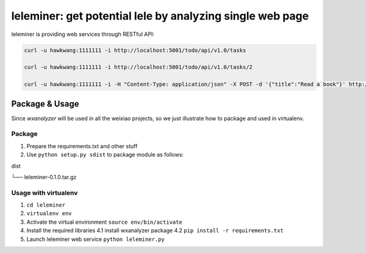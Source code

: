 leleminer: get potential lele by analyzing single web page
==========================

leleminer is providing web services through RESTful API:

.. code-block:: shell

   curl -u hawkwang:1111111 -i http://localhost:5001/todo/api/v1.0/tasks

   curl -u hawkwang:1111111 -i http://localhost:5001/todo/api/v1.0/tasks/2

   curl -u hawkwang:1111111 -i -H "Content-Type: application/json" -X POST -d '{"title":"Read a book"}' http://localhost:5001/todo/api/v1.0/tasks

Package & Usage
-----------

Since *wxanalyzer* will be used in all the weixiao projects, so we just illustrate 
how to package and used in virtualenv.


Package
^^^^^

1. Prepare the requirements.txt and other stuff
2. Use ``python setup.py sdist`` to package module as follows:

dist

└── leleminer-0.1.0.tar.gz


Usage with virtualenv
^^^^^

1. ``cd leleminer``
2. ``virtualenv env``
3. Activate the virtual environment
   ``source env/bin/activate``
4. Install the required libraries
   4.1 install wxanalyzer package
   4.2 ``pip install -r requirements.txt``
5. Launch leleminer web service
   ``python leleminer.py``

